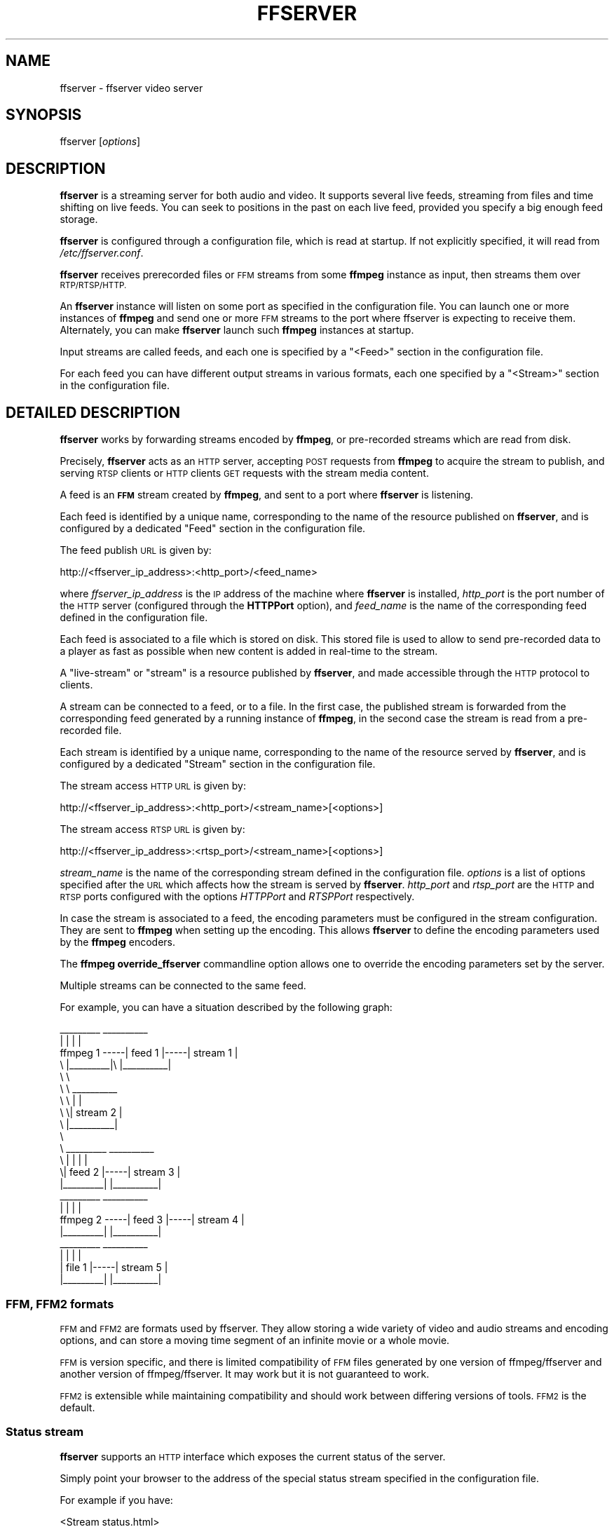 .\" Automatically generated by Pod::Man 2.27 (Pod::Simple 3.28)
.\"
.\" Standard preamble:
.\" ========================================================================
.de Sp \" Vertical space (when we can't use .PP)
.if t .sp .5v
.if n .sp
..
.de Vb \" Begin verbatim text
.ft CW
.nf
.ne \\$1
..
.de Ve \" End verbatim text
.ft R
.fi
..
.\" Set up some character translations and predefined strings.  \*(-- will
.\" give an unbreakable dash, \*(PI will give pi, \*(L" will give a left
.\" double quote, and \*(R" will give a right double quote.  \*(C+ will
.\" give a nicer C++.  Capital omega is used to do unbreakable dashes and
.\" therefore won't be available.  \*(C` and \*(C' expand to `' in nroff,
.\" nothing in troff, for use with C<>.
.tr \(*W-
.ds C+ C\v'-.1v'\h'-1p'\s-2+\h'-1p'+\s0\v'.1v'\h'-1p'
.ie n \{\
.    ds -- \(*W-
.    ds PI pi
.    if (\n(.H=4u)&(1m=24u) .ds -- \(*W\h'-12u'\(*W\h'-12u'-\" diablo 10 pitch
.    if (\n(.H=4u)&(1m=20u) .ds -- \(*W\h'-12u'\(*W\h'-8u'-\"  diablo 12 pitch
.    ds L" ""
.    ds R" ""
.    ds C` ""
.    ds C' ""
'br\}
.el\{\
.    ds -- \|\(em\|
.    ds PI \(*p
.    ds L" ``
.    ds R" ''
.    ds C`
.    ds C'
'br\}
.\"
.\" Escape single quotes in literal strings from groff's Unicode transform.
.ie \n(.g .ds Aq \(aq
.el       .ds Aq '
.\"
.\" If the F register is turned on, we'll generate index entries on stderr for
.\" titles (.TH), headers (.SH), subsections (.SS), items (.Ip), and index
.\" entries marked with X<> in POD.  Of course, you'll have to process the
.\" output yourself in some meaningful fashion.
.\"
.\" Avoid warning from groff about undefined register 'F'.
.de IX
..
.nr rF 0
.if \n(.g .if rF .nr rF 1
.if (\n(rF:(\n(.g==0)) \{
.    if \nF \{
.        de IX
.        tm Index:\\$1\t\\n%\t"\\$2"
..
.        if !\nF==2 \{
.            nr % 0
.            nr F 2
.        \}
.    \}
.\}
.rr rF
.\"
.\" Accent mark definitions (@(#)ms.acc 1.5 88/02/08 SMI; from UCB 4.2).
.\" Fear.  Run.  Save yourself.  No user-serviceable parts.
.    \" fudge factors for nroff and troff
.if n \{\
.    ds #H 0
.    ds #V .8m
.    ds #F .3m
.    ds #[ \f1
.    ds #] \fP
.\}
.if t \{\
.    ds #H ((1u-(\\\\n(.fu%2u))*.13m)
.    ds #V .6m
.    ds #F 0
.    ds #[ \&
.    ds #] \&
.\}
.    \" simple accents for nroff and troff
.if n \{\
.    ds ' \&
.    ds ` \&
.    ds ^ \&
.    ds , \&
.    ds ~ ~
.    ds /
.\}
.if t \{\
.    ds ' \\k:\h'-(\\n(.wu*8/10-\*(#H)'\'\h"|\\n:u"
.    ds ` \\k:\h'-(\\n(.wu*8/10-\*(#H)'\`\h'|\\n:u'
.    ds ^ \\k:\h'-(\\n(.wu*10/11-\*(#H)'^\h'|\\n:u'
.    ds , \\k:\h'-(\\n(.wu*8/10)',\h'|\\n:u'
.    ds ~ \\k:\h'-(\\n(.wu-\*(#H-.1m)'~\h'|\\n:u'
.    ds / \\k:\h'-(\\n(.wu*8/10-\*(#H)'\z\(sl\h'|\\n:u'
.\}
.    \" troff and (daisy-wheel) nroff accents
.ds : \\k:\h'-(\\n(.wu*8/10-\*(#H+.1m+\*(#F)'\v'-\*(#V'\z.\h'.2m+\*(#F'.\h'|\\n:u'\v'\*(#V'
.ds 8 \h'\*(#H'\(*b\h'-\*(#H'
.ds o \\k:\h'-(\\n(.wu+\w'\(de'u-\*(#H)/2u'\v'-.3n'\*(#[\z\(de\v'.3n'\h'|\\n:u'\*(#]
.ds d- \h'\*(#H'\(pd\h'-\w'~'u'\v'-.25m'\f2\(hy\fP\v'.25m'\h'-\*(#H'
.ds D- D\\k:\h'-\w'D'u'\v'-.11m'\z\(hy\v'.11m'\h'|\\n:u'
.ds th \*(#[\v'.3m'\s+1I\s-1\v'-.3m'\h'-(\w'I'u*2/3)'\s-1o\s+1\*(#]
.ds Th \*(#[\s+2I\s-2\h'-\w'I'u*3/5'\v'-.3m'o\v'.3m'\*(#]
.ds ae a\h'-(\w'a'u*4/10)'e
.ds Ae A\h'-(\w'A'u*4/10)'E
.    \" corrections for vroff
.if v .ds ~ \\k:\h'-(\\n(.wu*9/10-\*(#H)'\s-2\u~\d\s+2\h'|\\n:u'
.if v .ds ^ \\k:\h'-(\\n(.wu*10/11-\*(#H)'\v'-.4m'^\v'.4m'\h'|\\n:u'
.    \" for low resolution devices (crt and lpr)
.if \n(.H>23 .if \n(.V>19 \
\{\
.    ds : e
.    ds 8 ss
.    ds o a
.    ds d- d\h'-1'\(ga
.    ds D- D\h'-1'\(hy
.    ds th \o'bp'
.    ds Th \o'LP'
.    ds ae ae
.    ds Ae AE
.\}
.rm #[ #] #H #V #F C
.\" ========================================================================
.\"
.IX Title "FFSERVER 1"
.TH FFSERVER 1 "2014-10-26" " " " "
.\" For nroff, turn off justification.  Always turn off hyphenation; it makes
.\" way too many mistakes in technical documents.
.if n .ad l
.nh
.SH "NAME"
ffserver \- ffserver video server
.SH "SYNOPSIS"
.IX Header "SYNOPSIS"
ffserver [\fIoptions\fR]
.SH "DESCRIPTION"
.IX Header "DESCRIPTION"
\&\fBffserver\fR is a streaming server for both audio and video.
It supports several live feeds, streaming from files and time shifting
on live feeds. You can seek to positions in the past on each live
feed, provided you specify a big enough feed storage.
.PP
\&\fBffserver\fR is configured through a configuration file, which
is read at startup. If not explicitly specified, it will read from
\&\fI/etc/ffserver.conf\fR.
.PP
\&\fBffserver\fR receives prerecorded files or \s-1FFM\s0 streams from some
\&\fBffmpeg\fR instance as input, then streams them over
\&\s-1RTP/RTSP/HTTP.\s0
.PP
An \fBffserver\fR instance will listen on some port as specified
in the configuration file. You can launch one or more instances of
\&\fBffmpeg\fR and send one or more \s-1FFM\s0 streams to the port where
ffserver is expecting to receive them. Alternately, you can make
\&\fBffserver\fR launch such \fBffmpeg\fR instances at startup.
.PP
Input streams are called feeds, and each one is specified by a
\&\f(CW\*(C`<Feed>\*(C'\fR section in the configuration file.
.PP
For each feed you can have different output streams in various
formats, each one specified by a \f(CW\*(C`<Stream>\*(C'\fR section in the
configuration file.
.SH "DETAILED DESCRIPTION"
.IX Header "DETAILED DESCRIPTION"
\&\fBffserver\fR works by forwarding streams encoded by
\&\fBffmpeg\fR, or pre-recorded streams which are read from disk.
.PP
Precisely, \fBffserver\fR acts as an \s-1HTTP\s0 server, accepting \s-1POST\s0
requests from \fBffmpeg\fR to acquire the stream to publish, and
serving \s-1RTSP\s0 clients or \s-1HTTP\s0 clients \s-1GET\s0 requests with the stream
media content.
.PP
A feed is an \fB\s-1FFM\s0\fR stream created by \fBffmpeg\fR, and sent to
a port where \fBffserver\fR is listening.
.PP
Each feed is identified by a unique name, corresponding to the name
of the resource published on \fBffserver\fR, and is configured by
a dedicated \f(CW\*(C`Feed\*(C'\fR section in the configuration file.
.PP
The feed publish \s-1URL\s0 is given by:
.PP
.Vb 1
\&        http://<ffserver_ip_address>:<http_port>/<feed_name>
.Ve
.PP
where \fIffserver_ip_address\fR is the \s-1IP\s0 address of the machine where
\&\fBffserver\fR is installed, \fIhttp_port\fR is the port number of
the \s-1HTTP\s0 server (configured through the \fBHTTPPort\fR option), and
\&\fIfeed_name\fR is the name of the corresponding feed defined in the
configuration file.
.PP
Each feed is associated to a file which is stored on disk. This stored
file is used to allow to send pre-recorded data to a player as fast as
possible when new content is added in real-time to the stream.
.PP
A \*(L"live-stream\*(R" or \*(L"stream\*(R" is a resource published by
\&\fBffserver\fR, and made accessible through the \s-1HTTP\s0 protocol to
clients.
.PP
A stream can be connected to a feed, or to a file. In the first case,
the published stream is forwarded from the corresponding feed
generated by a running instance of \fBffmpeg\fR, in the second
case the stream is read from a pre-recorded file.
.PP
Each stream is identified by a unique name, corresponding to the name
of the resource served by \fBffserver\fR, and is configured by
a dedicated \f(CW\*(C`Stream\*(C'\fR section in the configuration file.
.PP
The stream access \s-1HTTP URL\s0 is given by:
.PP
.Vb 1
\&        http://<ffserver_ip_address>:<http_port>/<stream_name>[<options>]
.Ve
.PP
The stream access \s-1RTSP URL\s0 is given by:
.PP
.Vb 1
\&        http://<ffserver_ip_address>:<rtsp_port>/<stream_name>[<options>]
.Ve
.PP
\&\fIstream_name\fR is the name of the corresponding stream defined in
the configuration file. \fIoptions\fR is a list of options specified
after the \s-1URL\s0 which affects how the stream is served by
\&\fBffserver\fR. \fIhttp_port\fR and \fIrtsp_port\fR are the \s-1HTTP\s0
and \s-1RTSP\s0 ports configured with the options \fIHTTPPort\fR and
\&\fIRTSPPort\fR respectively.
.PP
In case the stream is associated to a feed, the encoding parameters
must be configured in the stream configuration. They are sent to
\&\fBffmpeg\fR when setting up the encoding. This allows
\&\fBffserver\fR to define the encoding parameters used by
the \fBffmpeg\fR encoders.
.PP
The \fBffmpeg\fR \fBoverride_ffserver\fR commandline option
allows one to override the encoding parameters set by the server.
.PP
Multiple streams can be connected to the same feed.
.PP
For example, you can have a situation described by the following
graph:
.PP
.Vb 10
\&                       _\|_\|_\|_\|_\|_\|_\|_\|_       _\|_\|_\|_\|_\|_\|_\|_\|_\|_
\&                      |         |     |          |
\&        ffmpeg 1 \-\-\-\-\-| feed 1  |\-\-\-\-\-| stream 1 |
\&            \e         |_\|_\|_\|_\|_\|_\|_\|_\|_|\e    |_\|_\|_\|_\|_\|_\|_\|_\|_\|_|
\&             \e                    \e
\&              \e                    \e   _\|_\|_\|_\|_\|_\|_\|_\|_\|_
\&               \e                    \e |          |
\&                \e                    \e| stream 2 |
\&                 \e                    |_\|_\|_\|_\|_\|_\|_\|_\|_\|_|
\&                  \e
\&                   \e   _\|_\|_\|_\|_\|_\|_\|_\|_       _\|_\|_\|_\|_\|_\|_\|_\|_\|_
\&                    \e |         |     |          |
\&                     \e| feed 2  |\-\-\-\-\-| stream 3 |
\&                      |_\|_\|_\|_\|_\|_\|_\|_\|_|     |_\|_\|_\|_\|_\|_\|_\|_\|_\|_|
\&        
\&                       _\|_\|_\|_\|_\|_\|_\|_\|_       _\|_\|_\|_\|_\|_\|_\|_\|_\|_
\&                      |         |     |          |
\&        ffmpeg 2 \-\-\-\-\-| feed 3  |\-\-\-\-\-| stream 4 |
\&                      |_\|_\|_\|_\|_\|_\|_\|_\|_|     |_\|_\|_\|_\|_\|_\|_\|_\|_\|_|
\&        
\&                       _\|_\|_\|_\|_\|_\|_\|_\|_       _\|_\|_\|_\|_\|_\|_\|_\|_\|_
\&                      |         |     |          |
\&                      | file 1  |\-\-\-\-\-| stream 5 |
\&                      |_\|_\|_\|_\|_\|_\|_\|_\|_|     |_\|_\|_\|_\|_\|_\|_\|_\|_\|_|
.Ve
.SS "\s-1FFM, FFM2\s0 formats"
.IX Subsection "FFM, FFM2 formats"
\&\s-1FFM\s0 and \s-1FFM2\s0 are formats used by ffserver. They allow storing a wide variety of
video and audio streams and encoding options, and can store a moving time segment
of an infinite movie or a whole movie.
.PP
\&\s-1FFM\s0 is version specific, and there is limited compatibility of \s-1FFM\s0 files
generated by one version of ffmpeg/ffserver and another version of
ffmpeg/ffserver. It may work but it is not guaranteed to work.
.PP
\&\s-1FFM2\s0 is extensible while maintaining compatibility and should work between
differing versions of tools. \s-1FFM2\s0 is the default.
.SS "Status stream"
.IX Subsection "Status stream"
\&\fBffserver\fR supports an \s-1HTTP\s0 interface which exposes the
current status of the server.
.PP
Simply point your browser to the address of the special status stream
specified in the configuration file.
.PP
For example if you have:
.PP
.Vb 2
\&        <Stream status.html>
\&        Format status
\&        
\&        # Only allow local people to get the status
\&        ACL allow localhost
\&        ACL allow 192.168.0.0 192.168.255.255
\&        </Stream>
.Ve
.PP
then the server will post a page with the status information when
the special stream \fIstatus.html\fR is requested.
.SS "How do I make it work?"
.IX Subsection "How do I make it work?"
As a simple test, just run the following two command lines where \s-1INPUTFILE\s0
is some file which you can decode with ffmpeg:
.PP
.Vb 2
\&        ffserver \-f doc/ffserver.conf &
\&        ffmpeg \-i INPUTFILE http://localhost:8090/feed1.ffm
.Ve
.PP
At this point you should be able to go to your Windows machine and fire up
Windows Media Player (\s-1WMP\s0). Go to Open \s-1URL\s0 and enter
.PP
.Vb 1
\&            http://<linuxbox>:8090/test.asf
.Ve
.PP
You should (after a short delay) see video and hear audio.
.PP
\&\s-1WARNING:\s0 trying to stream test1.mpg doesn't work with \s-1WMP\s0 as it tries to
transfer the entire file before starting to play.
The same is true of \s-1AVI\s0 files.
.PP
You should edit the \fIffserver.conf\fR file to suit your needs (in
terms of frame rates etc). Then install \fBffserver\fR and
\&\fBffmpeg\fR, write a script to start them up, and off you go.
.SS "What else can it do?"
.IX Subsection "What else can it do?"
You can replay video from .ffm files that was recorded earlier.
However, there are a number of caveats, including the fact that the
ffserver parameters must match the original parameters used to record the
file. If they do not, then ffserver deletes the file before recording into it.
(Now that I write this, it seems broken).
.PP
You can fiddle with many of the codec choices and encoding parameters, and
there are a bunch more parameters that you cannot control. Post a message
to the mailing list if there are some 'must have' parameters. Look in
ffserver.conf for a list of the currently available controls.
.PP
It will automatically generate the \s-1ASX\s0 or \s-1RAM\s0 files that are often used
in browsers. These files are actually redirections to the underlying \s-1ASF\s0
or \s-1RM\s0 file. The reason for this is that the browser often fetches the
entire file before starting up the external viewer. The redirection files
are very small and can be transferred quickly. [The stream itself is
often 'infinite' and thus the browser tries to download it and never
finishes.]
.SS "Tips"
.IX Subsection "Tips"
* When you connect to a live stream, most players (\s-1WMP, RA,\s0 etc) want to
buffer a certain number of seconds of material so that they can display the
signal continuously. However, ffserver (by default) starts sending data
in realtime. This means that there is a pause of a few seconds while the
buffering is being done by the player. The good news is that this can be
cured by adding a '?buffer=5' to the end of the \s-1URL.\s0 This means that the
stream should start 5 seconds in the past \*(-- and so the first 5 seconds
of the stream are sent as fast as the network will allow. It will then
slow down to real time. This noticeably improves the startup experience.
.PP
You can also add a 'Preroll 15' statement into the ffserver.conf that will
add the 15 second prebuffering on all requests that do not otherwise
specify a time. In addition, ffserver will skip frames until a key_frame
is found. This further reduces the startup delay by not transferring data
that will be discarded.
.SS "Why does the ?buffer / Preroll stop working after a time?"
.IX Subsection "Why does the ?buffer / Preroll stop working after a time?"
It turns out that (on my machine at least) the number of frames successfully
grabbed is marginally less than the number that ought to be grabbed. This
means that the timestamp in the encoded data stream gets behind realtime.
This means that if you say 'Preroll 10', then when the stream gets 10
or more seconds behind, there is no Preroll left.
.PP
Fixing this requires a change in the internals of how timestamps are
handled.
.ie n .SS "Does the ""?date="" stuff work."
.el .SS "Does the \f(CW?date=\fP stuff work."
.IX Subsection "Does the ?date= stuff work."
Yes (subject to the limitation outlined above). Also note that whenever you
start ffserver, it deletes the ffm file (if any parameters have changed),
thus wiping out what you had recorded before.
.PP
The format of the \f(CW\*(C`?date=xxxxxx\*(C'\fR is fairly flexible. You should use one
of the following formats (the 'T' is literal):
.PP
.Vb 2
\&        * YYYY\-MM\-DDTHH:MM:SS     (localtime)
\&        * YYYY\-MM\-DDTHH:MM:SSZ    (UTC)
.Ve
.PP
You can omit the YYYY-MM-DD, and then it refers to the current day. However
note that \fB?date=16:00:00\fR refers to 16:00 on the current day \*(-- this
may be in the future and so is unlikely to be useful.
.PP
You use this by adding the ?date= to the end of the \s-1URL\s0 for the stream.
For example:   \fBhttp://localhost:8080/test.asf?date=2002\-07\-26T23:05:00\fR.
.SH "OPTIONS"
.IX Header "OPTIONS"
All the numerical options, if not specified otherwise, accept a string
representing a number as input, which may be followed by one of the \s-1SI\s0
unit prefixes, for example: 'K', 'M', or 'G'.
.PP
If 'i' is appended to the \s-1SI\s0 unit prefix, the complete prefix will be
interpreted as a unit prefix for binary multiples, which are based on
powers of 1024 instead of powers of 1000. Appending 'B' to the \s-1SI\s0 unit
prefix multiplies the value by 8. This allows using, for example:
\&'\s-1KB\s0', 'MiB', 'G' and 'B' as number suffixes.
.PP
Options which do not take arguments are boolean options, and set the
corresponding value to true. They can be set to false by prefixing
the option name with \*(L"no\*(R". For example using \*(L"\-nofoo\*(R"
will set the boolean option with name \*(L"foo\*(R" to false.
.SS "Stream specifiers"
.IX Subsection "Stream specifiers"
Some options are applied per-stream, e.g. bitrate or codec. Stream specifiers
are used to precisely specify which stream(s) a given option belongs to.
.PP
A stream specifier is a string generally appended to the option name and
separated from it by a colon. E.g. \f(CW\*(C`\-codec:a:1 ac3\*(C'\fR contains the
\&\f(CW\*(C`a:1\*(C'\fR stream specifier, which matches the second audio stream. Therefore, it
would select the ac3 codec for the second audio stream.
.PP
A stream specifier can match several streams, so that the option is applied to all
of them. E.g. the stream specifier in \f(CW\*(C`\-b:a 128k\*(C'\fR matches all audio
streams.
.PP
An empty stream specifier matches all streams. For example, \f(CW\*(C`\-codec copy\*(C'\fR
or \f(CW\*(C`\-codec: copy\*(C'\fR would copy all the streams without reencoding.
.PP
Possible forms of stream specifiers are:
.IP "\fIstream_index\fR" 4
.IX Item "stream_index"
Matches the stream with this index. E.g. \f(CW\*(C`\-threads:1 4\*(C'\fR would set the
thread count for the second stream to 4.
.IP "\fIstream_type\fR\fB[:\fR\fIstream_index\fR\fB]\fR" 4
.IX Item "stream_type[:stream_index]"
\&\fIstream_type\fR is one of following: 'v' for video, 'a' for audio, 's' for subtitle,
\&'d' for data, and 't' for attachments. If \fIstream_index\fR is given, then it matches
stream number \fIstream_index\fR of this type. Otherwise, it matches all
streams of this type.
.IP "\fBp:\fR\fIprogram_id\fR\fB[:\fR\fIstream_index\fR\fB]\fR" 4
.IX Item "p:program_id[:stream_index]"
If \fIstream_index\fR is given, then it matches the stream with number \fIstream_index\fR
in the program with the id \fIprogram_id\fR. Otherwise, it matches all streams in the
program.
.IP "\fB#\fR\fIstream_id\fR \fBor i:\fR\fIstream_id\fR" 4
.IX Item "#stream_id or i:stream_id"
Match the stream by stream id (e.g. \s-1PID\s0 in MPEG-TS container).
.IP "\fBm:\fR\fIkey\fR\fB[:\fR\fIvalue\fR\fB]\fR" 4
.IX Item "m:key[:value]"
Matches streams with the metadata tag \fIkey\fR having the specified value. If
\&\fIvalue\fR is not given, matches streams that contain the given tag with any
value.
.Sp
Note that in \fBffmpeg\fR, matching by metadata will only work properly for
input files.
.SS "Generic options"
.IX Subsection "Generic options"
These options are shared amongst the ff* tools.
.IP "\fB\-L\fR" 4
.IX Item "-L"
Show license.
.IP "\fB\-h, \-?, \-help, \-\-help [\fR\fIarg\fR\fB]\fR" 4
.IX Item "-h, -?, -help, --help [arg]"
Show help. An optional parameter may be specified to print help about a specific
item. If no argument is specified, only basic (non advanced) tool
options are shown.
.Sp
Possible values of \fIarg\fR are:
.RS 4
.IP "\fBlong\fR" 4
.IX Item "long"
Print advanced tool options in addition to the basic tool options.
.IP "\fBfull\fR" 4
.IX Item "full"
Print complete list of options, including shared and private options
for encoders, decoders, demuxers, muxers, filters, etc.
.IP "\fBdecoder=\fR\fIdecoder_name\fR" 4
.IX Item "decoder=decoder_name"
Print detailed information about the decoder named \fIdecoder_name\fR. Use the
\&\fB\-decoders\fR option to get a list of all decoders.
.IP "\fBencoder=\fR\fIencoder_name\fR" 4
.IX Item "encoder=encoder_name"
Print detailed information about the encoder named \fIencoder_name\fR. Use the
\&\fB\-encoders\fR option to get a list of all encoders.
.IP "\fBdemuxer=\fR\fIdemuxer_name\fR" 4
.IX Item "demuxer=demuxer_name"
Print detailed information about the demuxer named \fIdemuxer_name\fR. Use the
\&\fB\-formats\fR option to get a list of all demuxers and muxers.
.IP "\fBmuxer=\fR\fImuxer_name\fR" 4
.IX Item "muxer=muxer_name"
Print detailed information about the muxer named \fImuxer_name\fR. Use the
\&\fB\-formats\fR option to get a list of all muxers and demuxers.
.IP "\fBfilter=\fR\fIfilter_name\fR" 4
.IX Item "filter=filter_name"
Print detailed information about the filter name \fIfilter_name\fR. Use the
\&\fB\-filters\fR option to get a list of all filters.
.RE
.RS 4
.RE
.IP "\fB\-version\fR" 4
.IX Item "-version"
Show version.
.IP "\fB\-formats\fR" 4
.IX Item "-formats"
Show available formats.
.IP "\fB\-codecs\fR" 4
.IX Item "-codecs"
Show all codecs known to libavcodec.
.Sp
Note that the term 'codec' is used throughout this documentation as a shortcut
for what is more correctly called a media bitstream format.
.IP "\fB\-decoders\fR" 4
.IX Item "-decoders"
Show available decoders.
.IP "\fB\-encoders\fR" 4
.IX Item "-encoders"
Show all available encoders.
.IP "\fB\-bsfs\fR" 4
.IX Item "-bsfs"
Show available bitstream filters.
.IP "\fB\-protocols\fR" 4
.IX Item "-protocols"
Show available protocols.
.IP "\fB\-filters\fR" 4
.IX Item "-filters"
Show available libavfilter filters.
.IP "\fB\-pix_fmts\fR" 4
.IX Item "-pix_fmts"
Show available pixel formats.
.IP "\fB\-sample_fmts\fR" 4
.IX Item "-sample_fmts"
Show available sample formats.
.IP "\fB\-layouts\fR" 4
.IX Item "-layouts"
Show channel names and standard channel layouts.
.IP "\fB\-colors\fR" 4
.IX Item "-colors"
Show recognized color names.
.IP "\fB\-loglevel [repeat+]\fR\fIloglevel\fR \fB| \-v [repeat+]\fR\fIloglevel\fR" 4
.IX Item "-loglevel [repeat+]loglevel | -v [repeat+]loglevel"
Set the logging level used by the library.
Adding \*(L"repeat+\*(R" indicates that repeated log output should not be compressed
to the first line and the \*(L"Last message repeated n times\*(R" line will be
omitted. \*(L"repeat\*(R" can also be used alone.
If \*(L"repeat\*(R" is used alone, and with no prior loglevel set, the default
loglevel will be used. If multiple loglevel parameters are given, using
\&'repeat' will not change the loglevel.
\&\fIloglevel\fR is a number or a string containing one of the following values:
.RS 4
.IP "\fBquiet\fR" 4
.IX Item "quiet"
Show nothing at all; be silent.
.IP "\fBpanic\fR" 4
.IX Item "panic"
Only show fatal errors which could lead the process to crash, such as
and assert failure. This is not currently used for anything.
.IP "\fBfatal\fR" 4
.IX Item "fatal"
Only show fatal errors. These are errors after which the process absolutely
cannot continue after.
.IP "\fBerror\fR" 4
.IX Item "error"
Show all errors, including ones which can be recovered from.
.IP "\fBwarning\fR" 4
.IX Item "warning"
Show all warnings and errors. Any message related to possibly
incorrect or unexpected events will be shown.
.IP "\fBinfo\fR" 4
.IX Item "info"
Show informative messages during processing. This is in addition to
warnings and errors. This is the default value.
.IP "\fBverbose\fR" 4
.IX Item "verbose"
Same as \f(CW\*(C`info\*(C'\fR, except more verbose.
.IP "\fBdebug\fR" 4
.IX Item "debug"
Show everything, including debugging information.
.RE
.RS 4
.Sp
By default the program logs to stderr, if coloring is supported by the
terminal, colors are used to mark errors and warnings. Log coloring
can be disabled setting the environment variable
\&\fB\s-1AV_LOG_FORCE_NOCOLOR\s0\fR or \fB\s-1NO_COLOR\s0\fR, or can be forced setting
the environment variable \fB\s-1AV_LOG_FORCE_COLOR\s0\fR.
The use of the environment variable \fB\s-1NO_COLOR\s0\fR is deprecated and
will be dropped in a following FFmpeg version.
.RE
.IP "\fB\-report\fR" 4
.IX Item "-report"
Dump full command line and console output to a file named
\&\f(CW\*(C`\f(CIprogram\f(CW\-\f(CIYYYYMMDD\f(CW\-\f(CIHHMMSS\f(CW.log\*(C'\fR in the current
directory.
This file can be useful for bug reports.
It also implies \f(CW\*(C`\-loglevel verbose\*(C'\fR.
.Sp
Setting the environment variable \f(CW\*(C`FFREPORT\*(C'\fR to any value has the
same effect. If the value is a ':'\-separated key=value sequence, these
options will affect the report; options values must be escaped if they
contain special characters or the options delimiter ':' (see the
``Quoting and escaping'' section in the ffmpeg-utils manual). The
following option is recognized:
.RS 4
.IP "\fBfile\fR" 4
.IX Item "file"
set the file name to use for the report; \f(CW%p\fR is expanded to the name
of the program, \f(CW%t\fR is expanded to a timestamp, \f(CW\*(C`%%\*(C'\fR is expanded
to a plain \f(CW\*(C`%\*(C'\fR
.IP "\fBlevel\fR" 4
.IX Item "level"
set the log level
.RE
.RS 4
.Sp
Errors in parsing the environment variable are not fatal, and will not
appear in the report.
.RE
.IP "\fB\-hide_banner\fR" 4
.IX Item "-hide_banner"
Suppress printing banner.
.Sp
All FFmpeg tools will normally show a copyright notice, build options
and library versions. This option can be used to suppress printing
this information.
.IP "\fB\-cpuflags flags (\fR\fIglobal\fR\fB)\fR" 4
.IX Item "-cpuflags flags (global)"
Allows setting and clearing cpu flags. This option is intended
for testing. Do not use it unless you know what you're doing.
.Sp
.Vb 3
\&        ffmpeg \-cpuflags \-sse+mmx ...
\&        ffmpeg \-cpuflags mmx ...
\&        ffmpeg \-cpuflags 0 ...
.Ve
.Sp
Possible flags for this option are:
.RS 4
.IP "\fBx86\fR" 4
.IX Item "x86"
.RS 4
.PD 0
.IP "\fBmmx\fR" 4
.IX Item "mmx"
.IP "\fBmmxext\fR" 4
.IX Item "mmxext"
.IP "\fBsse\fR" 4
.IX Item "sse"
.IP "\fBsse2\fR" 4
.IX Item "sse2"
.IP "\fBsse2slow\fR" 4
.IX Item "sse2slow"
.IP "\fBsse3\fR" 4
.IX Item "sse3"
.IP "\fBsse3slow\fR" 4
.IX Item "sse3slow"
.IP "\fBssse3\fR" 4
.IX Item "ssse3"
.IP "\fBatom\fR" 4
.IX Item "atom"
.IP "\fBsse4.1\fR" 4
.IX Item "sse4.1"
.IP "\fBsse4.2\fR" 4
.IX Item "sse4.2"
.IP "\fBavx\fR" 4
.IX Item "avx"
.IP "\fBxop\fR" 4
.IX Item "xop"
.IP "\fBfma4\fR" 4
.IX Item "fma4"
.IP "\fB3dnow\fR" 4
.IX Item "3dnow"
.IP "\fB3dnowext\fR" 4
.IX Item "3dnowext"
.IP "\fBcmov\fR" 4
.IX Item "cmov"
.RE
.RS 4
.RE
.IP "\fB\s-1ARM\s0\fR" 4
.IX Item "ARM"
.RS 4
.IP "\fBarmv5te\fR" 4
.IX Item "armv5te"
.IP "\fBarmv6\fR" 4
.IX Item "armv6"
.IP "\fBarmv6t2\fR" 4
.IX Item "armv6t2"
.IP "\fBvfp\fR" 4
.IX Item "vfp"
.IP "\fBvfpv3\fR" 4
.IX Item "vfpv3"
.IP "\fBneon\fR" 4
.IX Item "neon"
.RE
.RS 4
.RE
.IP "\fBPowerPC\fR" 4
.IX Item "PowerPC"
.RS 4
.IP "\fBaltivec\fR" 4
.IX Item "altivec"
.RE
.RS 4
.RE
.IP "\fBSpecific Processors\fR" 4
.IX Item "Specific Processors"
.RS 4
.IP "\fBpentium2\fR" 4
.IX Item "pentium2"
.IP "\fBpentium3\fR" 4
.IX Item "pentium3"
.IP "\fBpentium4\fR" 4
.IX Item "pentium4"
.IP "\fBk6\fR" 4
.IX Item "k6"
.IP "\fBk62\fR" 4
.IX Item "k62"
.IP "\fBathlon\fR" 4
.IX Item "athlon"
.IP "\fBathlonxp\fR" 4
.IX Item "athlonxp"
.IP "\fBk8\fR" 4
.IX Item "k8"
.RE
.RS 4
.RE
.RE
.RS 4
.RE
.IP "\fB\-opencl_bench\fR" 4
.IX Item "-opencl_bench"
.PD
Benchmark all available OpenCL devices and show the results. This option
is only available when FFmpeg has been compiled with \f(CW\*(C`\-\-enable\-opencl\*(C'\fR.
.IP "\fB\-opencl_options options (\fR\fIglobal\fR\fB)\fR" 4
.IX Item "-opencl_options options (global)"
Set OpenCL environment options. This option is only available when
FFmpeg has been compiled with \f(CW\*(C`\-\-enable\-opencl\*(C'\fR.
.Sp
\&\fIoptions\fR must be a list of \fIkey\fR=\fIvalue\fR option pairs
separated by ':'. See the ``OpenCL Options'' section in the
ffmpeg-utils manual for the list of supported options.
.SS "AVOptions"
.IX Subsection "AVOptions"
These options are provided directly by the libavformat, libavdevice and
libavcodec libraries. To see the list of available AVOptions, use the
\&\fB\-help\fR option. They are separated into two categories:
.IP "\fBgeneric\fR" 4
.IX Item "generic"
These options can be set for any container, codec or device. Generic options
are listed under AVFormatContext options for containers/devices and under
AVCodecContext options for codecs.
.IP "\fBprivate\fR" 4
.IX Item "private"
These options are specific to the given container, device or codec. Private
options are listed under their corresponding containers/devices/codecs.
.PP
For example to write an ID3v2.3 header instead of a default ID3v2.4 to
an \s-1MP3\s0 file, use the \fBid3v2_version\fR private option of the \s-1MP3\s0
muxer:
.PP
.Vb 1
\&        ffmpeg \-i input.flac \-id3v2_version 3 out.mp3
.Ve
.PP
All codec AVOptions are per-stream, and thus a stream specifier
should be attached to them.
.PP
Note: the \fB\-nooption\fR syntax cannot be used for boolean
AVOptions, use \fB\-option 0\fR/\fB\-option 1\fR.
.PP
Note: the old undocumented way of specifying per-stream AVOptions by
prepending v/a/s to the options name is now obsolete and will be
removed soon.
.SS "Main options"
.IX Subsection "Main options"
.IP "\fB\-f\fR \fIconfigfile\fR" 4
.IX Item "-f configfile"
Read configuration file \fIconfigfile\fR. If not specified it will
read by default from \fI/etc/ffserver.conf\fR.
.IP "\fB\-n\fR" 4
.IX Item "-n"
Enable no-launch mode. This option disables all the \f(CW\*(C`Launch\*(C'\fR
directives within the various \f(CW\*(C`<Feed>\*(C'\fR sections. Since
\&\fBffserver\fR will not launch any \fBffmpeg\fR instances, you
will have to launch them manually.
.IP "\fB\-d\fR" 4
.IX Item "-d"
Enable debug mode. This option increases log verbosity, and directs
log messages to stdout. When specified, the \fBCustomLog\fR option
is ignored.
.SH "CONFIGURATION FILE SYNTAX"
.IX Header "CONFIGURATION FILE SYNTAX"
\&\fBffserver\fR reads a configuration file containing global
options and settings for each stream and feed.
.PP
The configuration file consists of global options and dedicated
sections, which must be introduced by "<\fI\s-1SECTION_NAME\s0\fR
\&\fI\s-1ARGS\s0\fR>\*(L" on a separate line and must be terminated by a line in
the form \*(R"</\fI\s-1SECTION_NAME\s0\fR>". \fI\s-1ARGS\s0\fR is optional.
.PP
Currently the following sections are recognized: \fBFeed\fR,
\&\fBStream\fR, \fBRedirect\fR.
.PP
A line starting with \f(CW\*(C`#\*(C'\fR is ignored and treated as a comment.
.PP
Name of options and sections are case-insensitive.
.SS "\s-1ACL\s0 syntax"
.IX Subsection "ACL syntax"
An \s-1ACL \s0(Access Control List) specifies the address which are allowed
to access a given stream, or to write a given feed.
.PP
It accepts the folling forms
.IP "\(bu" 4
Allow/deny access to \fIaddress\fR.
.Sp
.Vb 2
\&        ACL ALLOW <address>
\&        ACL DENY <address>
.Ve
.IP "\(bu" 4
Allow/deny access to ranges of addresses from \fIfirst_address\fR to
\&\fIlast_address\fR.
.Sp
.Vb 2
\&        ACL ALLOW <first_address> <last_address>
\&        ACL DENY <first_address> <last_address>
.Ve
.PP
You can repeat the \s-1ACL\s0 allow/deny as often as you like. It is on a per
stream basis. The first match defines the action. If there are no matches,
then the default is the inverse of the last \s-1ACL\s0 statement.
.PP
Thus '\s-1ACL\s0 allow localhost' only allows access from localhost.
\&'\s-1ACL\s0 deny 1.0.0.0 1.255.255.255' would deny the whole of network 1 and
allow everybody else.
.SS "Global options"
.IX Subsection "Global options"
.IP "\fBHTTPPort\fR \fIport_number\fR" 4
.IX Item "HTTPPort port_number"
.PD 0
.IP "\fBPort\fR \fIport_number\fR" 4
.IX Item "Port port_number"
.IP "\fBRTSPPort\fR \fIport_number\fR" 4
.IX Item "RTSPPort port_number"
.PD
\&\fIHTTPPort\fR sets the \s-1HTTP\s0 server listening \s-1TCP\s0 port number,
\&\fIRTSPPort\fR sets the \s-1RTSP\s0 server listening \s-1TCP\s0 port number.
.Sp
\&\fIPort\fR is the equivalent of \fIHTTPPort\fR and is deprecated.
.Sp
You must select a different port from your standard \s-1HTTP\s0 web server if
it is running on the same computer.
.Sp
If not specified, no corresponding server will be created.
.IP "\fBHTTPBindAddress\fR \fIip_address\fR" 4
.IX Item "HTTPBindAddress ip_address"
.PD 0
.IP "\fBBindAddress\fR \fIip_address\fR" 4
.IX Item "BindAddress ip_address"
.IP "\fBRTSPBindAddress\fR \fIip_address\fR" 4
.IX Item "RTSPBindAddress ip_address"
.PD
Set address on which the \s-1HTTP/RTSP\s0 server is bound. Only useful if you
have several network interfaces.
.Sp
\&\fIBindAddress\fR is the equivalent of \fIHTTPBindAddress\fR and is
deprecated.
.IP "\fBMaxHTTPConnections\fR \fIn\fR" 4
.IX Item "MaxHTTPConnections n"
Set number of simultaneous \s-1HTTP\s0 connections that can be handled. It
has to be defined \fIbefore\fR the \fBMaxClients\fR parameter,
since it defines the \fBMaxClients\fR maximum limit.
.Sp
Default value is 2000.
.IP "\fBMaxClients\fR \fIn\fR" 4
.IX Item "MaxClients n"
Set number of simultaneous requests that can be handled. Since
\&\fBffserver\fR is very fast, it is more likely that you will want
to leave this high and use \fBMaxBandwidth\fR.
.Sp
Default value is 5.
.IP "\fBMaxBandwidth\fR \fIkbps\fR" 4
.IX Item "MaxBandwidth kbps"
Set the maximum amount of kbit/sec that you are prepared to consume
when streaming to clients.
.Sp
Default value is 1000.
.IP "\fBCustomLog\fR \fIfilename\fR" 4
.IX Item "CustomLog filename"
Set access log file (uses standard Apache log file format). '\-' is the
standard output.
.Sp
If not specified \fBffserver\fR will produce no log.
.Sp
In case the commandline option \fB\-d\fR is specified this option is
ignored, and the log is written to standard output.
.IP "\fBNoDaemon\fR" 4
.IX Item "NoDaemon"
Set no-daemon mode. This option is currently ignored since now
\&\fBffserver\fR will always work in no-daemon mode, and is
deprecated.
.SS "Feed section"
.IX Subsection "Feed section"
A Feed section defines a feed provided to \fBffserver\fR.
.PP
Each live feed contains one video and/or audio sequence coming from an
\&\fBffmpeg\fR encoder or another \fBffserver\fR. This sequence
may be encoded simultaneously with several codecs at several
resolutions.
.PP
A feed instance specification is introduced by a line in the form:
.PP
.Vb 1
\&        <Feed FEED_FILENAME>
.Ve
.PP
where \fI\s-1FEED_FILENAME\s0\fR specifies the unique name of the \s-1FFM\s0 stream.
.PP
The following options are recognized within a Feed section.
.IP "\fBFile\fR \fIfilename\fR" 4
.IX Item "File filename"
.PD 0
.IP "\fBReadOnlyFile\fR \fIfilename\fR" 4
.IX Item "ReadOnlyFile filename"
.PD
Set the path where the feed file is stored on disk.
.Sp
If not specified, the \fI/tmp/FEED.ffm\fR is assumed, where
\&\fI\s-1FEED\s0\fR is the feed name.
.Sp
If \fBReadOnlyFile\fR is used the file is marked as read-only and
it will not be deleted or updated.
.IP "\fBTruncate\fR" 4
.IX Item "Truncate"
Truncate the feed file, rather than appending to it. By default
\&\fBffserver\fR will append data to the file, until the maximum
file size value is reached (see \fBFileMaxSize\fR option).
.IP "\fBFileMaxSize\fR \fIsize\fR" 4
.IX Item "FileMaxSize size"
Set maximum size of the feed file in bytes. 0 means unlimited. The
postfixes \f(CW\*(C`K\*(C'\fR (2^10), \f(CW\*(C`M\*(C'\fR (2^20), and \f(CW\*(C`G\*(C'\fR (2^30) are
recognized.
.Sp
Default value is 5M.
.IP "\fBLaunch\fR \fIargs\fR" 4
.IX Item "Launch args"
Launch an \fBffmpeg\fR command when creating \fBffserver\fR.
.Sp
\&\fIargs\fR must be a sequence of arguments to be provided to an
\&\fBffmpeg\fR instance. The first provided argument is ignored, and
it is replaced by a path with the same dirname of the \fBffserver\fR
instance, followed by the remaining argument and terminated with a
path corresponding to the feed.
.Sp
When the launched process exits, \fBffserver\fR will launch
another program instance.
.Sp
In case you need a more complex \fBffmpeg\fR configuration,
e.g. if you need to generate multiple \s-1FFM\s0 feeds with a single
\&\fBffmpeg\fR instance, you should launch \fBffmpeg\fR by hand.
.Sp
This option is ignored in case the commandline option \fB\-n\fR is
specified.
.IP "\fB\s-1ACL\s0\fR \fIspec\fR" 4
.IX Item "ACL spec"
Specify the list of \s-1IP\s0 address which are allowed or denied to write
the feed. Multiple \s-1ACL\s0 options can be specified.
.SS "Stream section"
.IX Subsection "Stream section"
A Stream section defines a stream provided by \fBffserver\fR, and
identified by a single name.
.PP
The stream is sent when answering a request containing the stream
name.
.PP
A stream section must be introduced by the line:
.PP
.Vb 1
\&        <Stream STREAM_NAME>
.Ve
.PP
where \fI\s-1STREAM_NAME\s0\fR specifies the unique name of the stream.
.PP
The following options are recognized within a Stream section.
.PP
Encoding options are marked with the \fIencoding\fR tag, and they are
used to set the encoding parameters, and are mapped to libavcodec
encoding options. Not all encoding options are supported, in
particular it is not possible to set encoder private options. In order
to override the encoding options specified by \fBffserver\fR, you
can use the \fBffmpeg\fR \fBoverride_ffserver\fR commandline
option.
.PP
Only one of the \fBFeed\fR and \fBFile\fR options should be set.
.IP "\fBFeed\fR \fIfeed_name\fR" 4
.IX Item "Feed feed_name"
Set the input feed. \fIfeed_name\fR must correspond to an existing
feed defined in a \f(CW\*(C`Feed\*(C'\fR section.
.Sp
When this option is set, encoding options are used to setup the
encoding operated by the remote \fBffmpeg\fR process.
.IP "\fBFile\fR \fIfilename\fR" 4
.IX Item "File filename"
Set the filename of the pre-recorded input file to stream.
.Sp
When this option is set, encoding options are ignored and the input
file content is re-streamed as is.
.IP "\fBFormat\fR \fIformat_name\fR" 4
.IX Item "Format format_name"
Set the format of the output stream.
.Sp
Must be the name of a format recognized by FFmpeg. If set to
\&\fBstatus\fR, it is treated as a status stream.
.IP "\fBInputFormat\fR \fIformat_name\fR" 4
.IX Item "InputFormat format_name"
Set input format. If not specified, it is automatically guessed.
.IP "\fBPreroll\fR \fIn\fR" 4
.IX Item "Preroll n"
Set this to the number of seconds backwards in time to start. Note that
most players will buffer 5\-10 seconds of video, and also you need to allow
for a keyframe to appear in the data stream.
.Sp
Default value is 0.
.IP "\fBStartSendOnKey\fR" 4
.IX Item "StartSendOnKey"
Do not send stream until it gets the first key frame. By default
\&\fBffserver\fR will send data immediately.
.IP "\fBMaxTime\fR \fIn\fR" 4
.IX Item "MaxTime n"
Set the number of seconds to run. This value set the maximum duration
of the stream a client will be able to receive.
.Sp
A value of 0 means that no limit is set on the stream duration.
.IP "\fB\s-1ACL\s0\fR \fIspec\fR" 4
.IX Item "ACL spec"
Set \s-1ACL\s0 for the stream.
.IP "\fBDynamicACL\fR \fIspec\fR" 4
.IX Item "DynamicACL spec"
.PD 0
.IP "\fBRTSPOption\fR \fIoption\fR" 4
.IX Item "RTSPOption option"
.IP "\fBMulticastAddress\fR \fIaddress\fR" 4
.IX Item "MulticastAddress address"
.IP "\fBMulticastPort\fR \fIport\fR" 4
.IX Item "MulticastPort port"
.IP "\fBMulticastTTL\fR \fIinteger\fR" 4
.IX Item "MulticastTTL integer"
.IP "\fBNoLoop\fR" 4
.IX Item "NoLoop"
.IP "\fBFaviconURL\fR \fIurl\fR" 4
.IX Item "FaviconURL url"
.PD
Set favicon (favourite icon) for the server status page. It is ignored
for regular streams.
.IP "\fBAuthor\fR \fIvalue\fR" 4
.IX Item "Author value"
.PD 0
.IP "\fBComment\fR \fIvalue\fR" 4
.IX Item "Comment value"
.IP "\fBCopyright\fR \fIvalue\fR" 4
.IX Item "Copyright value"
.IP "\fBTitle\fR \fIvalue\fR" 4
.IX Item "Title value"
.PD
Set metadata corresponding to the option. All these options are
deprecated in favor of \fBMetadata\fR.
.IP "\fBMetadata\fR \fIkey\fR\fB \fR\fIvalue\fR" 4
.IX Item "Metadata key value"
Set metadata value on the output stream.
.IP "\fBNoAudio\fR" 4
.IX Item "NoAudio"
.PD 0
.IP "\fBNoVideo\fR" 4
.IX Item "NoVideo"
.PD
Suppress audio/video.
.IP "\fBAudioCodec\fR \fIcodec_name\fR \fB(\fR\fIencoding,audio\fR\fB)\fR" 4
.IX Item "AudioCodec codec_name (encoding,audio)"
Set audio codec.
.IP "\fBAudioBitRate\fR \fIrate\fR \fB(\fR\fIencoding,audio\fR\fB)\fR" 4
.IX Item "AudioBitRate rate (encoding,audio)"
Set bitrate for the audio stream in kbits per second.
.IP "\fBAudioChannels\fR \fIn\fR \fB(\fR\fIencoding,audio\fR\fB)\fR" 4
.IX Item "AudioChannels n (encoding,audio)"
Set number of audio channels.
.IP "\fBAudioSampleRate\fR \fIn\fR \fB(\fR\fIencoding,audio\fR\fB)\fR" 4
.IX Item "AudioSampleRate n (encoding,audio)"
Set sampling frequency for audio. When using low bitrates, you should
lower this frequency to 22050 or 11025. The supported frequencies
depend on the selected audio codec.
.IP "\fBAVOptionAudio\fR \fIoption\fR\fB \fR\fIvalue\fR \fB(\fR\fIencoding,audio\fR\fB)\fR" 4
.IX Item "AVOptionAudio option value (encoding,audio)"
Set generic option for audio stream.
.IP "\fBAVPresetAudio\fR \fIpreset\fR \fB(\fR\fIencoding,audio\fR\fB)\fR" 4
.IX Item "AVPresetAudio preset (encoding,audio)"
Set preset for audio stream.
.IP "\fBVideoCodec\fR \fIcodec_name\fR \fB(\fR\fIencoding,video\fR\fB)\fR" 4
.IX Item "VideoCodec codec_name (encoding,video)"
Set video codec.
.IP "\fBVideoBitRate\fR \fIn\fR \fB(\fR\fIencoding,video\fR\fB)\fR" 4
.IX Item "VideoBitRate n (encoding,video)"
Set bitrate for the video stream in kbits per second.
.IP "\fBVideoBitRateRange\fR \fIrange\fR \fB(\fR\fIencoding,video\fR\fB)\fR" 4
.IX Item "VideoBitRateRange range (encoding,video)"
Set video bitrate range.
.Sp
A range must be specified in the form \fIminrate\fR\-\fImaxrate\fR, and
specifies the \fBminrate\fR and \fBmaxrate\fR encoding options
expressed in kbits per second.
.IP "\fBVideoBitRateRangeTolerance\fR \fIn\fR \fB(\fR\fIencoding,video\fR\fB)\fR" 4
.IX Item "VideoBitRateRangeTolerance n (encoding,video)"
Set video bitrate tolerance in kbits per second.
.IP "\fBPixelFormat\fR \fIpixel_format\fR \fB(\fR\fIencoding,video\fR\fB)\fR" 4
.IX Item "PixelFormat pixel_format (encoding,video)"
Set video pixel format.
.IP "\fBDebug\fR \fIinteger\fR \fB(\fR\fIencoding,video\fR\fB)\fR" 4
.IX Item "Debug integer (encoding,video)"
Set video \fBdebug\fR encoding option.
.IP "\fBStrict\fR \fIinteger\fR \fB(\fR\fIencoding,video\fR\fB)\fR" 4
.IX Item "Strict integer (encoding,video)"
Set video \fBstrict\fR encoding option.
.IP "\fBVideoBufferSize\fR \fIn\fR \fB(\fR\fIencoding,video\fR\fB)\fR" 4
.IX Item "VideoBufferSize n (encoding,video)"
Set ratecontrol buffer size, expressed in \s-1KB.\s0
.IP "\fBVideoFrameRate\fR \fIn\fR \fB(\fR\fIencoding,video\fR\fB)\fR" 4
.IX Item "VideoFrameRate n (encoding,video)"
Set number of video frames per second.
.IP "\fBVideoSize (\fR\fIencoding,video\fR\fB)\fR" 4
.IX Item "VideoSize (encoding,video)"
Set size of the video frame, must be an abbreviation or in the form
\&\fIW\fRx\fIH\fR.  See \fBthe Video size section
in the \f(BIffmpeg\-utils\fB\|(1) manual\fR.
.Sp
Default value is \f(CW\*(C`160x128\*(C'\fR.
.IP "\fBVideoIntraOnly (\fR\fIencoding,video\fR\fB)\fR" 4
.IX Item "VideoIntraOnly (encoding,video)"
Transmit only intra frames (useful for low bitrates, but kills frame rate).
.IP "\fBVideoGopSize\fR \fIn\fR \fB(\fR\fIencoding,video\fR\fB)\fR" 4
.IX Item "VideoGopSize n (encoding,video)"
If non-intra only, an intra frame is transmitted every VideoGopSize
frames. Video synchronization can only begin at an intra frame.
.IP "\fBVideoTag\fR \fItag\fR \fB(\fR\fIencoding,video\fR\fB)\fR" 4
.IX Item "VideoTag tag (encoding,video)"
Set video tag.
.IP "\fBVideoHighQuality (\fR\fIencoding,video\fR\fB)\fR" 4
.IX Item "VideoHighQuality (encoding,video)"
.PD 0
.IP "\fBVideo4MotionVector (\fR\fIencoding,video\fR\fB)\fR" 4
.IX Item "Video4MotionVector (encoding,video)"
.IP "\fBBitExact (\fR\fIencoding,video\fR\fB)\fR" 4
.IX Item "BitExact (encoding,video)"
.PD
Set bitexact encoding flag.
.IP "\fBIdctSimple (\fR\fIencoding,video\fR\fB)\fR" 4
.IX Item "IdctSimple (encoding,video)"
Set simple \s-1IDCT\s0 algorithm.
.IP "\fBQscale\fR \fIn\fR \fB(\fR\fIencoding,video\fR\fB)\fR" 4
.IX Item "Qscale n (encoding,video)"
Enable constant quality encoding, and set video qscale (quantization
scale) value, expressed in \fIn\fR \s-1QP\s0 units.
.IP "\fBVideoQMin\fR \fIn\fR \fB(\fR\fIencoding,video\fR\fB)\fR" 4
.IX Item "VideoQMin n (encoding,video)"
.PD 0
.IP "\fBVideoQMax\fR \fIn\fR \fB(\fR\fIencoding,video\fR\fB)\fR" 4
.IX Item "VideoQMax n (encoding,video)"
.PD
Set video qmin/qmax.
.IP "\fBVideoQDiff\fR \fIinteger\fR \fB(\fR\fIencoding,video\fR\fB)\fR" 4
.IX Item "VideoQDiff integer (encoding,video)"
Set video \fBqdiff\fR encoding option.
.IP "\fBLumiMask\fR \fIfloat\fR \fB(\fR\fIencoding,video\fR\fB)\fR" 4
.IX Item "LumiMask float (encoding,video)"
.PD 0
.IP "\fBDarkMask\fR \fIfloat\fR \fB(\fR\fIencoding,video\fR\fB)\fR" 4
.IX Item "DarkMask float (encoding,video)"
.PD
Set \fBlumi_mask\fR/\fBdark_mask\fR encoding options.
.IP "\fBAVOptionVideo\fR \fIoption\fR\fB \fR\fIvalue\fR \fB(\fR\fIencoding,video\fR\fB)\fR" 4
.IX Item "AVOptionVideo option value (encoding,video)"
Set generic option for video stream.
.IP "\fBAVPresetVideo\fR \fIpreset\fR \fB(\fR\fIencoding,video\fR\fB)\fR" 4
.IX Item "AVPresetVideo preset (encoding,video)"
Set preset for video stream.
.Sp
\&\fIpreset\fR must be the path of a preset file.
.PP
\fIServer status stream\fR
.IX Subsection "Server status stream"
.PP
A server status stream is a special stream which is used to show
statistics about the \fBffserver\fR operations.
.PP
It must be specified setting the option \fBFormat\fR to
\&\fBstatus\fR.
.SS "Redirect section"
.IX Subsection "Redirect section"
A redirect section specifies where to redirect the requested \s-1URL\s0 to
another page.
.PP
A redirect section must be introduced by the line:
.PP
.Vb 1
\&        <Redirect NAME>
.Ve
.PP
where \fI\s-1NAME\s0\fR is the name of the page which should be redirected.
.PP
It only accepts the option \fB\s-1URL\s0\fR, which specify the redirection
\&\s-1URL.\s0
.SH "STREAM EXAMPLES"
.IX Header "STREAM EXAMPLES"
.IP "\(bu" 4
Multipart \s-1JPEG\s0
.Sp
.Vb 8
\&        <Stream test.mjpg>
\&        Feed feed1.ffm
\&        Format mpjpeg
\&        VideoFrameRate 2
\&        VideoIntraOnly
\&        NoAudio
\&        Strict \-1
\&        </Stream>
.Ve
.IP "\(bu" 4
Single \s-1JPEG\s0
.Sp
.Vb 9
\&        <Stream test.jpg>
\&        Feed feed1.ffm
\&        Format jpeg
\&        VideoFrameRate 2
\&        VideoIntraOnly
\&        VideoSize 352x240
\&        NoAudio
\&        Strict \-1
\&        </Stream>
.Ve
.IP "\(bu" 4
Flash
.Sp
.Vb 7
\&        <Stream test.swf>
\&        Feed feed1.ffm
\&        Format swf
\&        VideoFrameRate 2
\&        VideoIntraOnly
\&        NoAudio
\&        </Stream>
.Ve
.IP "\(bu" 4
\&\s-1ASF\s0 compatible
.Sp
.Vb 11
\&        <Stream test.asf>
\&        Feed feed1.ffm
\&        Format asf
\&        VideoFrameRate 15
\&        VideoSize 352x240
\&        VideoBitRate 256
\&        VideoBufferSize 40
\&        VideoGopSize 30
\&        AudioBitRate 64
\&        StartSendOnKey
\&        </Stream>
.Ve
.IP "\(bu" 4
\&\s-1MP3\s0 audio
.Sp
.Vb 9
\&        <Stream test.mp3>
\&        Feed feed1.ffm
\&        Format mp2
\&        AudioCodec mp3
\&        AudioBitRate 64
\&        AudioChannels 1
\&        AudioSampleRate 44100
\&        NoVideo
\&        </Stream>
.Ve
.IP "\(bu" 4
Ogg Vorbis audio
.Sp
.Vb 8
\&        <Stream test.ogg>
\&        Feed feed1.ffm
\&        Metadata title "Stream title"
\&        AudioBitRate 64
\&        AudioChannels 2
\&        AudioSampleRate 44100
\&        NoVideo
\&        </Stream>
.Ve
.IP "\(bu" 4
Real with audio only at 32 kbits
.Sp
.Vb 6
\&        <Stream test.ra>
\&        Feed feed1.ffm
\&        Format rm
\&        AudioBitRate 32
\&        NoVideo
\&        </Stream>
.Ve
.IP "\(bu" 4
Real with audio and video at 64 kbits
.Sp
.Vb 8
\&        <Stream test.rm>
\&        Feed feed1.ffm
\&        Format rm
\&        AudioBitRate 32
\&        VideoBitRate 128
\&        VideoFrameRate 25
\&        VideoGopSize 25
\&        </Stream>
.Ve
.IP "\(bu" 4
For stream coming from a file: you only need to set the input filename
and optionally a new format.
.Sp
.Vb 4
\&        <Stream file.rm>
\&        File "/usr/local/httpd/htdocs/tlive.rm"
\&        NoAudio
\&        </Stream>
\&
\&
\&        
\&        <Stream file.asf>
\&        File "/usr/local/httpd/htdocs/test.asf"
\&        NoAudio
\&        Metadata author "Me"
\&        Metadata copyright "Super MegaCorp"
\&        Metadata title "Test stream from disk"
\&        Metadata comment "Test comment"
\&        </Stream>
.Ve
.SH "SEE ALSO"
.IX Header "SEE ALSO"
\&\fIffserver\-all\fR\|(1),
the \fIdoc/ffserver.conf\fR example, \fIffmpeg\fR\|(1), \fIffplay\fR\|(1), \fIffprobe\fR\|(1),
\&\fIffmpeg\-utils\fR\|(1), \fIffmpeg\-scaler\fR\|(1), \fIffmpeg\-resampler\fR\|(1),
\&\fIffmpeg\-codecs\fR\|(1), \fIffmpeg\-bitstream\-filters\fR\|(1), \fIffmpeg\-formats\fR\|(1),
\&\fIffmpeg\-devices\fR\|(1), \fIffmpeg\-protocols\fR\|(1), \fIffmpeg\-filters\fR\|(1)
.SH "AUTHORS"
.IX Header "AUTHORS"
The FFmpeg developers.
.PP
For details about the authorship, see the Git history of the project
(git://source.ffmpeg.org/ffmpeg), e.g. by typing the command
\&\fBgit log\fR in the FFmpeg source directory, or browsing the
online repository at <\fBhttp://source.ffmpeg.org\fR>.
.PP
Maintainers for the specific components are listed in the file
\&\fI\s-1MAINTAINERS\s0\fR in the source code tree.
